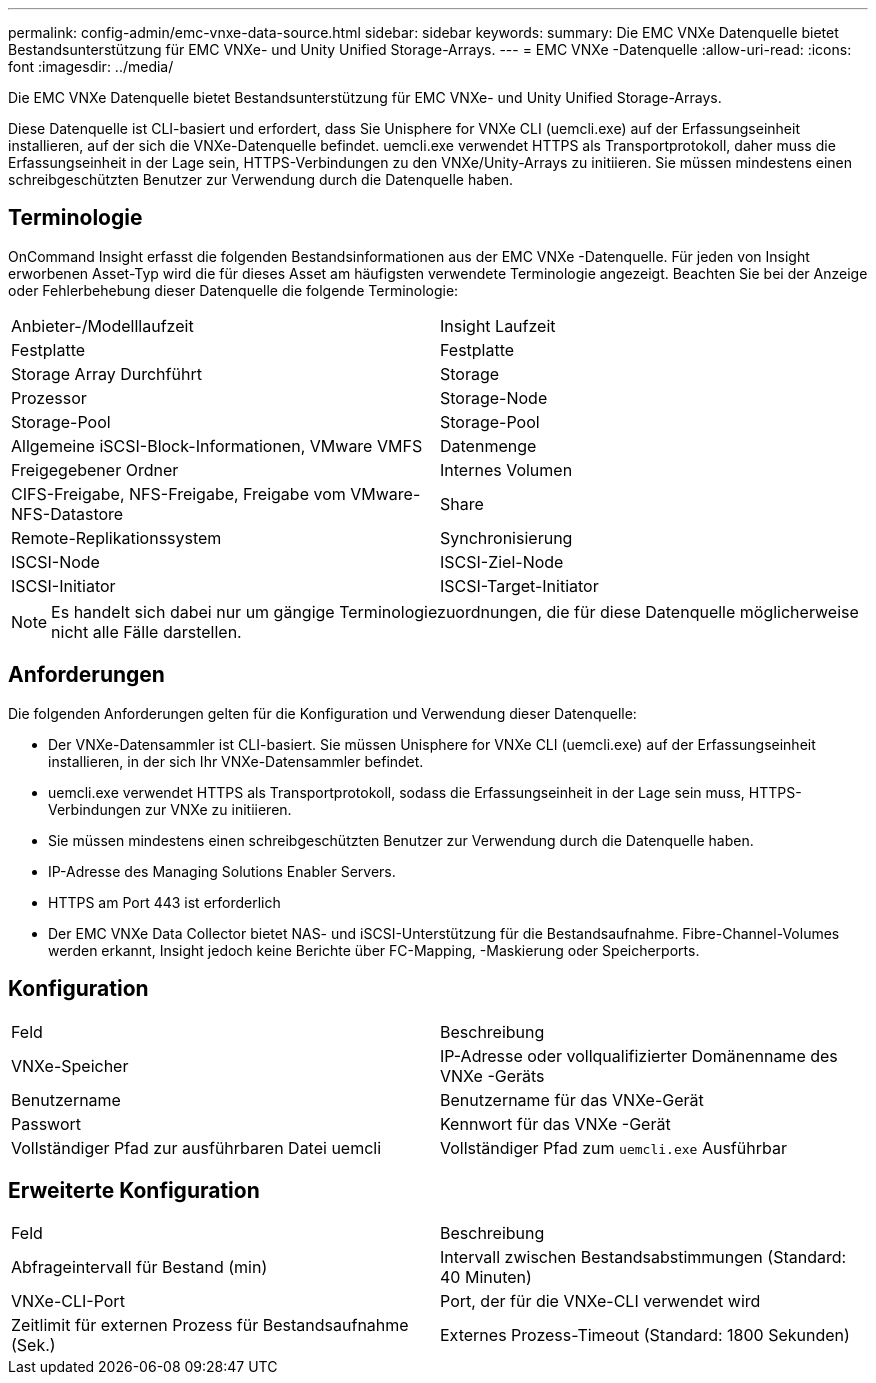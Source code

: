 ---
permalink: config-admin/emc-vnxe-data-source.html 
sidebar: sidebar 
keywords:  
summary: Die EMC VNXe Datenquelle bietet Bestandsunterstützung für EMC VNXe- und Unity Unified Storage-Arrays. 
---
= EMC VNXe -Datenquelle
:allow-uri-read: 
:icons: font
:imagesdir: ../media/


[role="lead"]
Die EMC VNXe Datenquelle bietet Bestandsunterstützung für EMC VNXe- und Unity Unified Storage-Arrays.

Diese Datenquelle ist CLI-basiert und erfordert, dass Sie Unisphere for VNXe CLI (uemcli.exe) auf der Erfassungseinheit installieren, auf der sich die VNXe-Datenquelle befindet. uemcli.exe verwendet HTTPS als Transportprotokoll, daher muss die Erfassungseinheit in der Lage sein, HTTPS-Verbindungen zu den VNXe/Unity-Arrays zu initiieren. Sie müssen mindestens einen schreibgeschützten Benutzer zur Verwendung durch die Datenquelle haben.



== Terminologie

OnCommand Insight erfasst die folgenden Bestandsinformationen aus der EMC VNXe -Datenquelle. Für jeden von Insight erworbenen Asset-Typ wird die für dieses Asset am häufigsten verwendete Terminologie angezeigt. Beachten Sie bei der Anzeige oder Fehlerbehebung dieser Datenquelle die folgende Terminologie:

|===


| Anbieter-/Modelllaufzeit | Insight Laufzeit 


 a| 
Festplatte
 a| 
Festplatte



 a| 
Storage Array Durchführt
 a| 
Storage



 a| 
Prozessor
 a| 
Storage-Node



 a| 
Storage-Pool
 a| 
Storage-Pool



 a| 
Allgemeine iSCSI-Block-Informationen, VMware VMFS
 a| 
Datenmenge



 a| 
Freigegebener Ordner
 a| 
Internes Volumen



 a| 
CIFS-Freigabe, NFS-Freigabe, Freigabe vom VMware-NFS-Datastore
 a| 
Share



 a| 
Remote-Replikationssystem
 a| 
Synchronisierung



 a| 
ISCSI-Node
 a| 
ISCSI-Ziel-Node



 a| 
ISCSI-Initiator
 a| 
ISCSI-Target-Initiator

|===
[NOTE]
====
Es handelt sich dabei nur um gängige Terminologiezuordnungen, die für diese Datenquelle möglicherweise nicht alle Fälle darstellen.

====


== Anforderungen

Die folgenden Anforderungen gelten für die Konfiguration und Verwendung dieser Datenquelle:

* Der VNXe-Datensammler ist CLI-basiert. Sie müssen Unisphere for VNXe CLI (uemcli.exe) auf der Erfassungseinheit installieren, in der sich Ihr VNXe-Datensammler befindet.
* uemcli.exe verwendet HTTPS als Transportprotokoll, sodass die Erfassungseinheit in der Lage sein muss, HTTPS-Verbindungen zur VNXe zu initiieren.
* Sie müssen mindestens einen schreibgeschützten Benutzer zur Verwendung durch die Datenquelle haben.
* IP-Adresse des Managing Solutions Enabler Servers.
* HTTPS am Port 443 ist erforderlich
* Der EMC VNXe Data Collector bietet NAS- und iSCSI-Unterstützung für die Bestandsaufnahme. Fibre-Channel-Volumes werden erkannt, Insight jedoch keine Berichte über FC-Mapping, -Maskierung oder Speicherports.




== Konfiguration

|===


| Feld | Beschreibung 


 a| 
VNXe-Speicher
 a| 
IP-Adresse oder vollqualifizierter Domänenname des VNXe -Geräts



 a| 
Benutzername
 a| 
Benutzername für das VNXe-Gerät



 a| 
Passwort
 a| 
Kennwort für das VNXe -Gerät



 a| 
Vollständiger Pfad zur ausführbaren Datei uemcli
 a| 
Vollständiger Pfad zum `uemcli.exe` Ausführbar

|===


== Erweiterte Konfiguration

|===


| Feld | Beschreibung 


 a| 
Abfrageintervall für Bestand (min)
 a| 
Intervall zwischen Bestandsabstimmungen (Standard: 40 Minuten)



 a| 
VNXe-CLI-Port
 a| 
Port, der für die VNXe-CLI verwendet wird



 a| 
Zeitlimit für externen Prozess für Bestandsaufnahme (Sek.)
 a| 
Externes Prozess-Timeout (Standard: 1800 Sekunden)

|===